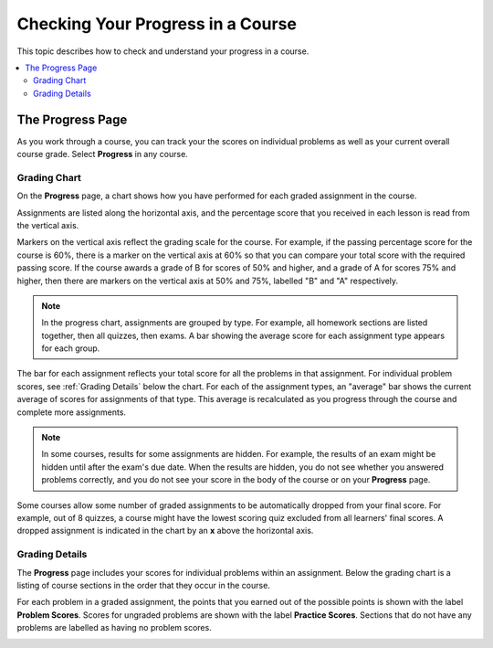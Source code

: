 .. _SFD Check Progress:

##################################
Checking Your Progress in a Course
##################################

This topic describes how to check and understand your progress in a course.

.. contents::
  :local:
  :depth: 2

******************
The Progress Page
******************

As you work through a course, you can track your the scores on individual
problems as well as your current overall course grade. Select **Progress** in
any course.


===============
Grading Chart
===============

On the **Progress** page, a chart shows how you have performed for each graded
assignment in the course.

Assignments are listed along the horizontal axis, and the percentage score
that you received in each lesson is read from the vertical axis.

.. image:: ../../shared/images/Progress_Chart.png
  :width: 500
  :alt: Bar chart on the Progress page showing graded assignments on the
    horizontal axis, and percentage scores on the vertical axis.

Markers on the vertical axis reflect the grading scale for the course. For
example, if the passing percentage score for the course is 60%, there is a
marker on the vertical axis at 60% so that you can compare your total score
with the required passing score. If the course awards a grade of B for scores
of 50% and higher, and a grade of A for scores 75% and higher, then there are
markers on the vertical axis at 50% and 75%, labelled "B" and "A"
respectively.

.. note::
   In the progress chart, assignments are grouped by type. For example,
   all homework sections are listed together, then all quizzes, then exams. A
   bar showing the average score for each assignment type appears for each
   group.

The bar for each assignment reflects your total score for all the problems in
that assignment. For individual problem scores, see :ref:`Grading Details`
below the chart. For each of the assignment types, an "average" bar shows the
current average of scores for assignments of that type. This average is
recalculated as you progress through the course and complete more assignments.

.. note::
   In some courses, results for some assignments are hidden. For
   example, the results of an exam might be hidden until after the exam's due
   date. When the results are hidden, you do not see whether you answered
   problems correctly, and you do not see your score in the body of the course
   or on your **Progress** page.

Some courses allow some number of graded assignments to be automatically
dropped from your final score. For example, out of 8 quizzes, a course might
have the lowest scoring quiz excluded from all learners' final scores. A
dropped assignment is indicated in the chart by an **x** above the horizontal
axis.

.. image:: ../../shared/images/Student_Progress_mouseover.png
  :width: 500
  :alt: Bar chart on the Progress page showing an "x" above an assignment
   whose score has been dropped.


.. _Grading Details:

================
Grading Details
================

The **Progress** page includes your scores for individual problems within an
assignment. Below the grading chart is a listing of course sections in the
order that they occur in the course.

For each problem in a graded assignment, the points that you earned out of the
possible points is shown with the label **Problem Scores**. Scores for
ungraded problems are shown with the label **Practice Scores**. Sections that
do not have any problems are labelled as having no problem scores.

.. SP, 4/24/17 - Currently, problem results are visible on the Progress page
.. and in this section even if they're hidden in the body of the course. Add
.. the following note when they are no longer visible:

.. note

.. In some courses, results for some assignments are hidden. When results are
.. hidden, you do not see whether you answered problems correctly, and you do
.. not see a score for the assignment in the body of the course. Additionally,
.. the results for the assignment are not visible in your progress chart or in
.. the grading details for the assignment.

.. image:: ../../shared/images/Progress_Details.png
  :width: 500
  :alt: List of graded sections in the order that they occur in the course,
   showing earned and possible points for each graded problem.
